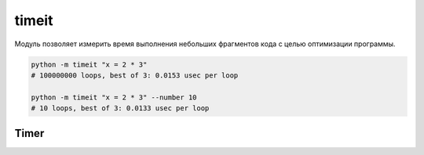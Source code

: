 .. py:module:: timeit

timeit
======

Модуль позволяет измерить время выполнения небольших фрагментов кода
с целью оптимизации программы.


.. code-block:: sh

    python -m timeit "x = 2 * 3"
    # 100000000 loops, best of 3: 0.0153 usec per loop

    python -m timeit "x = 2 * 3" --number 10
    # 10 loops, best of 3: 0.0133 usec per loop

Timer
-----

.. py:class:: Timer([stmt='pass'][, setup='pass'][, timer=<timer function>])

    * stmt - строка кода, для которого измеряется время выполнения
    * setup - строка кода, которая должна выполниться перед измерением времени
    * timer


    .. py:method:: repeat(repeat=3, number=1000000)

        Вызывает :py:class:`Timer.timeit` указанное количесвто раз и
        возвращает список результатов

        
    .. py:method:: timeit(number=1000000)

        * number - количесвто повторений

        Возвращает время выполнения кода